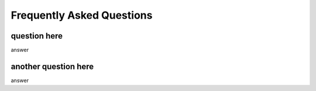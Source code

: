 Frequently Asked Questions
==========================

question here
-------------

answer 

another question here
---------------------

answer 